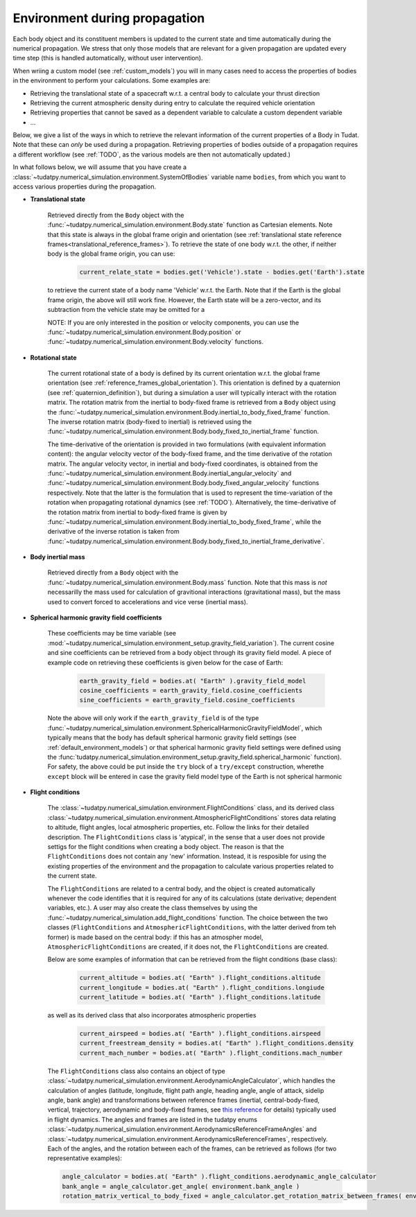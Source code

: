 .. _environment_during_propagation:

==============================
Environment during propagation
==============================

Each body object and its constituent members is updated to the current state and time automatically during the numerical propagation. We stress that only those models that are relevant for a given propagation are updated every time step (this is handled automatically, without user intervention). 

When wriing a custom model (see :ref:`custom_models`) you will in many cases need to access the properties of bodies in the environment to perform your calculations. Some examples are:

* Retrieving the translational state of a spacecraft w.r.t. a central body to calculate your thrust direction 
* Retrieving the current atmospheric density during entry to calculate the required vehicle orientation
* Retrieving properties that cannot be saved as a dependent variable to calculate a custom dependent variable
* ...

Below, we give a list of the ways in which to retrieve the relevant information of the current properties of a Body in Tudat. Note that these can *only* be used during a propagation. Retrieving properties of bodies outside of a propagation requires a different workflow (see :ref:`TODO`, as the various models are then not automatically updated.) 

..
  Some (time-dependent properties) of a body are set in the environment models themselves (e.g. . Others are updated and stored directly in the Body object. Below is a full list of (possibly) time varying environment models, and how to retrieve them from a body object during propagation.

In what follows below, we will assume that you have create a :class:`~tudatpy.numerical_simulation.environment.SystemOfBodies` variable name ``bodies``, from which you want to access various properties during the propagation. 

- **Translational state**

    Retrieved directly from the ``Body`` object with the :func:`~tudatpy.numerical_simulation.environment.Body.state`  function as Cartesian elements. Note that this state is always in the global frame origin and orientation (see :ref:`translational state reference frames<translational_reference_frames>`). To retrieve the state of one body w.r.t. the other, if neither body is the global frame origin, you can use:   
    
	.. code-block:: python
	    
	    current_relate_state = bodies.get('Vehicle').state - bodies.get('Earth').state
	
    to retrieve the current state of a body name 'Vehicle' w.r.t. the Earth. Note that if the Earth is the global frame origin, the above will still work fine. However, the Earth state will be a zero-vector, and its subtraction from the vehicle state may be omitted for a 

    NOTE: If you are only interested in the position or velocity components, you can use the :func:`~tudatpy.numerical_simulation.environment.Body.position` or :func:`~tudatpy.numerical_simulation.environment.Body.velocity` functions. 


- **Rotational state**

    The current rotational state of a body is defined by its current orientation w.r.t. the global frame orientation (see :ref:`reference_frames_global_orientation`). This orientation is defined by a quaternion (see :ref:`quaternion_definition`), but during a simulation a user will typically interact with the rotation matrix. The rotation matrix from the inertial to body-fixed frame is retrieved from a ``Body`` object using the :func:`~tudatpy.numerical_simulation.environment.Body.inertial_to_body_fixed_frame` function. The inverse rotation matrix (body-fixed to inertial) is retrieved using the :func:`~tudatpy.numerical_simulation.environment.Body.body_fixed_to_inertial_frame` function.
    
    The time-derivative of the orientation is provided in two formulations (with equivalent information content): the angular velocity vector of the body-fixed frame, and the time derivative of the rotation matrix. The angular velocity vector, in inertial and body-fixed coordinates, is obtained from the :func:`~tudatpy.numerical_simulation.environment.Body.inertial_angular_velocity` and :func:`~tudatpy.numerical_simulation.environment.Body.body_fixed_angular_velocity` functions respectively. Note that the latter is the formulation that is used to represent the time-variation of the rotation when propagating rotational dynamics (see :ref:`TODO`). Alternatively, the time-derivative of the rotation matrix from inertial to body-fixed frame is given by :func:`~tudatpy.numerical_simulation.environment.Body.inertial_to_body_fixed_frame`, while the derivative of the inverse rotation is taken from :func:`~tudatpy.numerical_simulation.environment.Body.body_fixed_to_inertial_frame_derivative`.

- **Body inertial mass**

    Retrieved directly from a ``Body`` object with the :func:`~tudatpy.numerical_simulation.environment.Body.mass` function. Note that this mass is *not* necessarilly the mass used for calculation of gravitional interactions (gravitational mass), but the mass used to convert forced to accelerations and vice verse (inertial mass).
	
- **Spherical harmonic gravity field coefficients**

    These coefficients may be time variable (see :mod:`~tudatpy.numerical_simulation.environment_setup.gravity_field_variation`). The current cosine and sine coefficients can be retrieved from a body object through its gravity field model. A piece of example code on retrieving these coefficients is given below for the case of Earth:

	.. code-block:: python

		earth_gravity_field = bodies.at( "Earth" ).gravity_field_model
		cosine_coefficients = earth_gravity_field.cosine_coefficients
		sine_coefficients = earth_gravity_field.cosine_coefficients


    Note the above will only work if the ``earth_gravity_field`` is of the type :func:`~tudatpy.numerical_simulation.environment.SphericalHarmonicGravityFieldModel`, which typically means that the body has default spherical harmonic gravity field settings (see :ref:`default_environment_models`) or that spherical harmonic gravity field settings were defined using the :func:`tudatpy.numerical_simulation.environment_setup.gravity_field.spherical_harmonic` function). For safety, the above could be put inside the ``try`` block of a ``try/except`` construction,  wherethe ``except`` block will be entered in case the gravity field model type of the Earth is not spherical harmonic

- **Flight conditions**

    The :class:`~tudatpy.numerical_simulation.environment.FlightConditions` class, and its derived class :class:`~tudatpy.numerical_simulation.environment.AtmosphericFlightConditions` stores data relating to altitude, flight angles, local atmospheric properties, etc. Follow the links for their detailed description. The ``FlightConditions`` class is 'atypical', in the sense that a user does not provide settigs for the flight conditions when creating a body object. The reason is that the ``FlightConditions`` does not contain any 'new' information. Instead, it is resposible for using the existing properties of the environment and the propagation to calculate various properties related to the current state. 
    
    The ``FlightConditions`` are related to a central body, and the object is created automatically whenever the code identifies that it is required for any of its calculations (state derivative; dependent variables, etc.). A user may also create the class themselves by using the :func:`~tudatpy.numerical_simulation.add_flight_conditions` function. The choice between the two classes (``FlightConditions`` and ``AtmosphericFlightConditions``, with the latter derived from teh former) is made based on the central body: if this has an atmospher model, ``AtmosphericFlightConditions`` are created, if it does not, the ``FlightConditions`` are created.
            
    Below are some examples of information that can be retrieved from the flight conditions (base class): 

	.. code-block:: python

		current_altitude = bodies.at( "Earth" ).flight_conditions.altitude
		current_longitude = bodies.at( "Earth" ).flight_conditions.longiude
		current_latitude = bodies.at( "Earth" ).flight_conditions.latitude
    
    as well as its derived class that also incorporates atmospheric properties
    
	.. code-block:: python
	
	    current_airspeed = bodies.at( "Earth" ).flight_conditions.airspeed
	    current_freestream_density = bodies.at( "Earth" ).flight_conditions.density
	    current_mach_number = bodies.at( "Earth" ).flight_conditions.mach_number
        
    The ``FlightConditions`` class also contains an object of type :class:`~tudatpy.numerical_simulation.environment.AerodynamicAngleCalculator`, which handles the calculation of angles (latitude, longitude, flight path angle, heading angle, angle of attack, sidelip angle, bank angle) and transformations between reference frames (inertial, central-body-fixed, vertical, trajectory, aerodynamic and body-fixed frames, see `this reference <https://repository.tudelft.nl/islandora/object/uuid%3Ae5fce5a0-7bce-4d8e-8249-e23293edbb55>`_ for details) typically used in flight dynamics. The angles and frames are listed in the tudatpy enums :class:`~tudatpy.numerical_simulation.environment.AerodynamicsReferenceFrameAngles` and :class:`~tudatpy.numerical_simulation.environment.AerodynamicsReferenceFrames`, respectively. Each of the angles, and the rotation between each of the frames, can be retrieved as follows (for two representative examples):

    .. code-block:: python

        angle_calculator = bodies.at( "Earth" ).flight_conditions.aerodynamic_angle_calculator
        bank_angle = angle_calculator.get_angle( environment.bank_angle )
        rotation_matrix_vertical_to_body_fixed = angle_calculator.get_rotation_matrix_between_frames( environment.vertical_frame, environment.body_frame )
        
    
    
    
    
    
    

